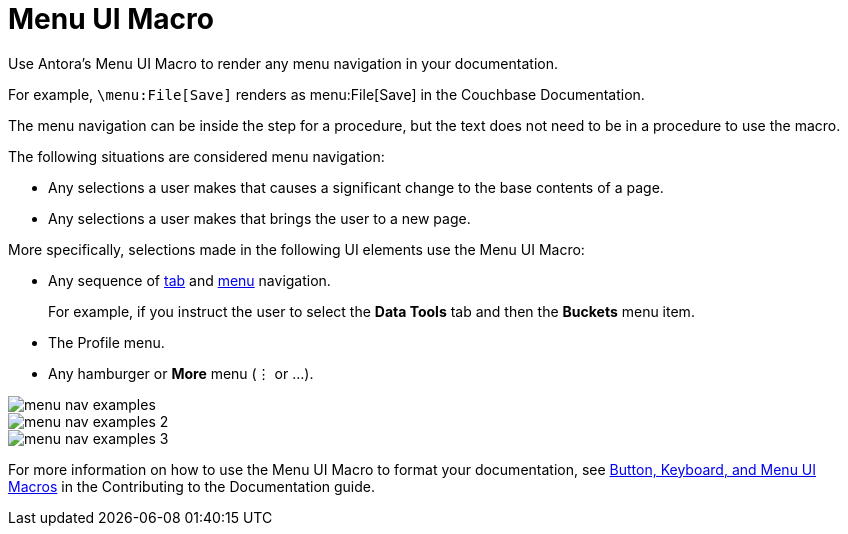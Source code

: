 = Menu UI Macro

Use Antora's Menu UI Macro to render any menu navigation in your documentation. 

For example, `\menu:File[Save]` renders as menu:File[Save] in the Couchbase Documentation.

The menu navigation can be inside the step for a procedure, but the text does not need to be in a procedure to use the macro. 

The following situations are considered menu navigation: 

* Any selections a user makes that causes a significant change to the base contents of a page.
* Any selections a user makes that brings the user to a new page. 

More specifically, selections made in the following UI elements use the Menu UI Macro: 

* Any sequence of xref:tabs.adoc[tab] and xref:menus.adoc[menu] navigation.
+
For example, if you instruct the user to select the *Data Tools* tab and then the *Buckets* menu item.
* The Profile menu. 
* Any hamburger or *More* menu (&#8942; or ...).
====
image::menu-nav-examples.png[]
====

====
image::menu-nav-examples-2.png[]
====

====
image::menu-nav-examples-3.png[]
====

For more information on how to use the Menu UI Macro to format your documentation, see xref:home:contribute:basics.adoc#ui-macros[Button, Keyboard, and Menu UI Macros] in the Contributing to the Documentation guide.